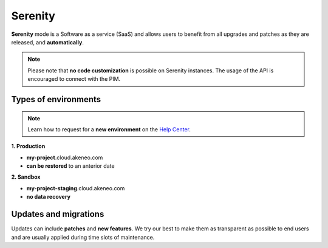 Serenity
=============

**Serenity** mode is a Software as a service (SaaS) and allows users to benefit from all upgrades and patches as they are released, and **automatically**.

.. note::

    Please note that **no code customization** is possible on Serenity instances. The usage of the API is encouraged to connect with the PIM.

Types of environments
---------------------

.. note::

    Learn how to request for a **new environment** on the `Help Center <https://help.akeneo.com/portal/articles/set-up-akeneo-serenity.html?utm_source=akeneo-docs&utm_campaign=serenity_overview>`_.

**1. Production**

- **my-project**.cloud.akeneo.com
- **can be restored** to an anterior date

**2. Sandbox**

- **my-project-staging**.cloud.akeneo.com
- **no data recovery**

Updates and migrations
----------------------

Updates can include **patches** and **new features**. We try our best to make them as transparent as possible to end users and are usually applied during time slots of maintenance.

.. _`A faster way to benefit from Akeneo!`: https://www.akeneo.com/blog/a-faster-way-to-benefit-from-akeneo/

